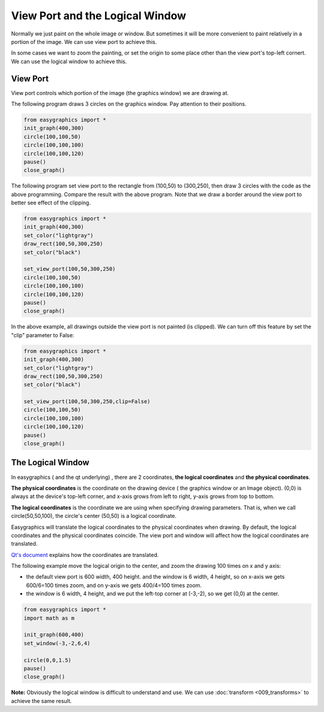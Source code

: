 View Port and the Logical Window
================================
Normally we just paint on the whole image or window. But sometimes it will be more convenient to paint relatively in
a portion of the image. We can use view port to achieve this.

In some cases we want to zoom the painting, or set the origin to some place other than the view port\'s
top-left cornert. We can use the logical window to achieve this.

View Port
---------
View port controls which portion of the image (the graphics window) we are drawing at.

The following program draws 3 circles on the graphics window. Pay attention to their positions.

.. code-block:: python

    from easygraphics import *
    init_graph(400,300)
    circle(100,100,50)
    circle(100,100,100)
    circle(100,100,120)
    pause()
    close_graph()

.. image:: ../images/tutorials/08_without_view_port.png

The following program set view port to the rectangle from (100,50) to (300,250), then draw 3 circles with
the code as the above programming. Compare the result with the above program. Note that we draw a border
around the view port to better see effect of the clipping.

.. code-block:: python

    from easygraphics import *
    init_graph(400,300)
    set_color("lightgray")
    draw_rect(100,50,300,250)
    set_color("black")

    set_view_port(100,50,300,250)
    circle(100,100,50)
    circle(100,100,100)
    circle(100,100,120)
    pause()
    close_graph()

.. image:: ../images/tutorials/08_with_clip.png

In the above example, all drawings outside the view port is not painted (is clipped). We can turn off
this feature by set the "clip" parameter to False:

.. code-block:: python

    from easygraphics import *
    init_graph(400,300)
    set_color("lightgray")
    draw_rect(100,50,300,250)
    set_color("black")

    set_view_port(100,50,300,250,clip=False)
    circle(100,100,50)
    circle(100,100,100)
    circle(100,100,120)
    pause()
    close_graph()

.. image:: ../images/tutorials/08_without_clip.png

The Logical Window
------------------
In easygraphics ( and the qt underlying) , there are 2 coordinates, **the logical coordinates** and
**the physical coordinates**.

**The physical coordinates** is the coordinate on the drawing device ( the graphics window or an Image object).
(0,0) is always at the device\'s top-left corner, and x-axis grows from left to right, y-axis grows from
top to bottom.

**The logical coordinates** is the coordinate we are using when specifying drawing parameters. That is,
when we call circle(50,50,100), the circle's center (50,50) is a logical coordinate.

Easygraphics will translate the logical coordinates to the physical coordinates when drawing.
By default, the logical coordinates and the physical coordinates coincide. The view port and window
will affect how the logical coordinates are translated.

`Qt's document <http://doc.qt.io/qt-5/coordsys.html#window-viewport-conversion>`_ explains how
the coordinates are translated.

The following example move the logical origin to the center, and zoom the drawing 100 times on
x and y axis:

* the default view port is 600 width, 400 height. and the window is 6 width, 4 height,
  so on x-axis we gets 600/6=100 times zoom, and on y-axis we gets 400/4=100 times zoom.
* the window is 6 width, 4 height, and we put the left-top corner at (-3,-2), so we get
  (0,0) at the center.

.. code-block:: python

    from easygraphics import *
    import math as m

    init_graph(600,400)
    set_window(-3,-2,6,4)

    circle(0,0,1.5)
    pause()
    close_graph()

.. image:: ../images/tutorials/08_window.png

**Note:**  Obviously the logical window is difficult to understand and use. We can use :doc:`transform <009_transforms>` to
achieve the same result.